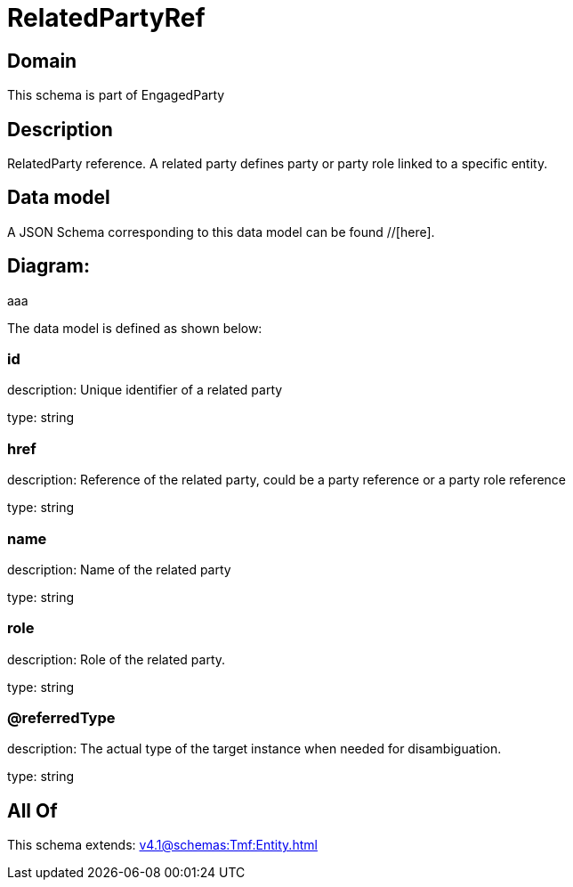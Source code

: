 = RelatedPartyRef

[#domain]
== Domain

This schema is part of EngagedParty

[#description]
== Description
RelatedParty reference. A related party defines party or party role linked to a specific entity.


[#data_model]
== Data model

A JSON Schema corresponding to this data model can be found //[here].

== Diagram:
aaa

The data model is defined as shown below:


=== id
description: Unique identifier of a related party

type: string


=== href
description: Reference of the related party, could be a party reference or a party role reference

type: string


=== name
description: Name of the related party

type: string


=== role
description: Role of the related party.

type: string


=== @referredType
description: The actual type of the target instance when needed for disambiguation.

type: string


[#all_of]
== All Of

This schema extends: xref:v4.1@schemas:Tmf:Entity.adoc[]
